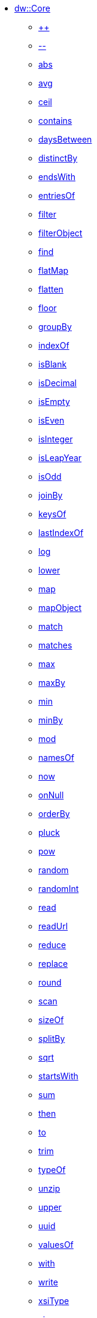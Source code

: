 ** xref:dw-core.adoc[dw::Core]
*** xref:dw-core-functions-plusplus.adoc[++]
*** xref:dw-core-functions-minusminus.adoc[--]
*** xref:dw-core-functions-abs.adoc[abs]
*** xref:dw-core-functions-avg.adoc[avg]
*** xref:dw-core-functions-ceil.adoc[ceil]
*** xref:dw-core-functions-contains.adoc[contains]
*** xref:dw-core-functions-daysbetween.adoc[daysBetween]
*** xref:dw-core-functions-distinctby.adoc[distinctBy]
*** xref:dw-core-functions-endswith.adoc[endsWith]
*** xref:dw-core-functions-entriesof.adoc[entriesOf]
*** xref:dw-core-functions-filter.adoc[filter]
*** xref:dw-core-functions-filterobject.adoc[filterObject]
*** xref:dw-core-functions-find.adoc[find]
*** xref:dw-core-functions-flatmap.adoc[flatMap]
*** xref:dw-core-functions-flatten.adoc[flatten]
*** xref:dw-core-functions-floor.adoc[floor]
*** xref:dw-core-functions-groupby.adoc[groupBy]
*** xref:dw-core-functions-indexof.adoc[indexOf]
*** xref:dw-core-functions-isblank.adoc[isBlank]
*** xref:dw-core-functions-isdecimal.adoc[isDecimal]
*** xref:dw-core-functions-isempty.adoc[isEmpty]
*** xref:dw-core-functions-iseven.adoc[isEven]
*** xref:dw-core-functions-isinteger.adoc[isInteger]
*** xref:dw-core-functions-isleapyear.adoc[isLeapYear]
*** xref:dw-core-functions-isodd.adoc[isOdd]
*** xref:dw-core-functions-joinby.adoc[joinBy]
*** xref:dw-core-functions-keysof.adoc[keysOf]
*** xref:dw-core-functions-lastindexof.adoc[lastIndexOf]
*** xref:dw-core-functions-log.adoc[log]
*** xref:dw-core-functions-lower.adoc[lower]
*** xref:dw-core-functions-map.adoc[map]
*** xref:dw-core-functions-mapobject.adoc[mapObject]
*** xref:dw-core-functions-match.adoc[match]
*** xref:dw-core-functions-matches.adoc[matches]
*** xref:dw-core-functions-max.adoc[max]
*** xref:dw-core-functions-maxby.adoc[maxBy]
*** xref:dw-core-functions-min.adoc[min]
*** xref:dw-core-functions-minby.adoc[minBy]
*** xref:dw-core-functions-mod.adoc[mod]
*** xref:dw-core-functions-namesof.adoc[namesOf]
*** xref:dw-core-functions-now.adoc[now]
*** xref:dw-core-functions-onnull.adoc[onNull]
*** xref:dw-core-functions-orderby.adoc[orderBy]
*** xref:dw-core-functions-pluck.adoc[pluck]
*** xref:dw-core-functions-pow.adoc[pow]
*** xref:dw-core-functions-random.adoc[random]
*** xref:dw-core-functions-randomint.adoc[randomInt]
*** xref:dw-core-functions-read.adoc[read]
*** xref:dw-core-functions-readurl.adoc[readUrl]
*** xref:dw-core-functions-reduce.adoc[reduce]
*** xref:dw-core-functions-replace.adoc[replace]
*** xref:dw-core-functions-round.adoc[round]
*** xref:dw-core-functions-scan.adoc[scan]
*** xref:dw-core-functions-sizeof.adoc[sizeOf]
*** xref:dw-core-functions-splitby.adoc[splitBy]
*** xref:dw-core-functions-sqrt.adoc[sqrt]
*** xref:dw-core-functions-startswith.adoc[startsWith]
*** xref:dw-core-functions-sum.adoc[sum]
*** xref:dw-core-functions-then.adoc[then]
*** xref:dw-core-functions-to.adoc[to]
*** xref:dw-core-functions-trim.adoc[trim]
*** xref:dw-core-functions-typeof.adoc[typeOf]
*** xref:dw-core-functions-unzip.adoc[unzip]
*** xref:dw-core-functions-upper.adoc[upper]
*** xref:dw-core-functions-uuid.adoc[uuid]
*** xref:dw-core-functions-valuesof.adoc[valuesOf]
*** xref:dw-core-functions-with.adoc[with]
*** xref:dw-core-functions-write.adoc[write]
*** xref:dw-core-functions-xsitype.adoc[xsiType]
*** xref:dw-core-functions-zip.adoc[zip]
*** xref:dw-core-types.adoc[Core Types]
*** xref:dw-core-namespaces.adoc[Core Namespaces]
*** xref:dw-core-annotations.adoc[Core Annotations]
** xref:dw-arrays.adoc[dw::core::Arrays]
*** xref:dw-arrays-functions-countby.adoc[countBy]
*** xref:dw-arrays-functions-divideby.adoc[divideBy]
*** xref:dw-arrays-functions-drop.adoc[drop]
*** xref:dw-arrays-functions-dropwhile.adoc[dropWhile]
*** xref:dw-arrays-functions-every.adoc[every]
*** xref:dw-arrays-functions-firstwith.adoc[firstWith]
*** xref:dw-arrays-functions-indexof.adoc[indexOf]
*** xref:dw-arrays-functions-indexwhere.adoc[indexWhere]
*** xref:dw-arrays-functions-join.adoc[join]
*** xref:dw-arrays-functions-leftjoin.adoc[leftJoin]
*** xref:dw-arrays-functions-outerjoin.adoc[outerJoin]
*** xref:dw-arrays-functions-partition.adoc[partition]
*** xref:dw-arrays-functions-slice.adoc[slice]
*** xref:dw-arrays-functions-some.adoc[some]
*** xref:dw-arrays-functions-splitat.adoc[splitAt]
*** xref:dw-arrays-functions-splitwhere.adoc[splitWhere]
*** xref:dw-arrays-functions-sumby.adoc[sumBy]
*** xref:dw-arrays-functions-take.adoc[take]
*** xref:dw-arrays-functions-takewhile.adoc[takeWhile]
** xref:dw-binaries.adoc[dw::core::Binaries]
*** xref:dw-binaries-functions-frombase64.adoc[fromBase64]
*** xref:dw-binaries-functions-fromhex.adoc[fromHex]
*** xref:dw-binaries-functions-readlineswith.adoc[readLinesWith]
*** xref:dw-binaries-functions-tobase64.adoc[toBase64]
*** xref:dw-binaries-functions-tohex.adoc[toHex]
*** xref:dw-binaries-functions-writelineswith.adoc[writeLinesWith]
** xref:dw-dates.adoc[dw::core::Dates]
*** xref:dw-dates-functions-atbeginningofday.adoc[atBeginningOfDay]
*** xref:dw-dates-functions-atbeginningofhour.adoc[atBeginningOfHour]
*** xref:dw-dates-functions-atbeginningofmonth.adoc[atBeginningOfMonth]
*** xref:dw-dates-functions-atbeginningofweek.adoc[atBeginningOfWeek]
*** xref:dw-dates-functions-atbeginningofyear.adoc[atBeginningOfYear]
*** xref:dw-dates-functions-date.adoc[date]
*** xref:dw-dates-functions-datetime.adoc[dateTime]
*** xref:dw-dates-functions-localdatetime.adoc[localDateTime]
*** xref:dw-dates-functions-localtime.adoc[localTime]
*** xref:dw-dates-functions-time.adoc[time]
*** xref:dw-dates-functions-today.adoc[today]
*** xref:dw-dates-functions-tomorrow.adoc[tomorrow]
*** xref:dw-dates-functions-yesterday.adoc[yesterday]
*** xref:dw-dates-types.adoc[Dates Types]
** xref:dw-numbers.adoc[dw::core::Numbers]
*** xref:dw-numbers-functions-frombinary.adoc[fromBinary]
*** xref:dw-numbers-functions-fromhex.adoc[fromHex]
*** xref:dw-numbers-functions-fromradixnumber.adoc[fromRadixNumber]
*** xref:dw-numbers-functions-tobinary.adoc[toBinary]
*** xref:dw-numbers-functions-tohex.adoc[toHex]
*** xref:dw-numbers-functions-toradixnumber.adoc[toRadixNumber]
** xref:dw-objects.adoc[dw::core::Objects]
*** xref:dw-objects-functions-divideby.adoc[divideBy]
*** xref:dw-objects-functions-entryset.adoc[entrySet]
*** xref:dw-objects-functions-everyentry.adoc[everyEntry]
*** xref:dw-objects-functions-keyset.adoc[keySet]
*** xref:dw-objects-functions-mergewith.adoc[mergeWith]
*** xref:dw-objects-functions-nameset.adoc[nameSet]
*** xref:dw-objects-functions-someentry.adoc[someEntry]
*** xref:dw-objects-functions-takewhile.adoc[takeWhile]
*** xref:dw-objects-functions-valueset.adoc[valueSet]
** xref:dw-periods.adoc[dw::core::Periods]
*** xref:dw-periods-functions-between.adoc[between]
*** xref:dw-periods-functions-days.adoc[days]
*** xref:dw-periods-functions-duration.adoc[duration]
*** xref:dw-periods-functions-hours.adoc[hours]
*** xref:dw-periods-functions-minutes.adoc[minutes]
*** xref:dw-periods-functions-months.adoc[months]
*** xref:dw-periods-functions-period.adoc[period]
*** xref:dw-periods-functions-seconds.adoc[seconds]
*** xref:dw-periods-functions-years.adoc[years]
** xref:dw-strings.adoc[dw::core::Strings]
*** xref:dw-strings-functions-appendifmissing.adoc[appendIfMissing]
*** xref:dw-strings-functions-camelize.adoc[camelize]
*** xref:dw-strings-functions-capitalize.adoc[capitalize]
*** xref:dw-strings-functions-charcode.adoc[charCode]
*** xref:dw-strings-functions-charcodeat.adoc[charCodeAt]
*** xref:dw-strings-functions-collapse.adoc[collapse]
*** xref:dw-strings-functions-countcharactersby.adoc[countCharactersBy]
*** xref:dw-strings-functions-countmatches.adoc[countMatches]
*** xref:dw-strings-functions-dasherize.adoc[dasherize]
*** xref:dw-strings-functions-everycharacter.adoc[everyCharacter]
*** xref:dw-strings-functions-first.adoc[first]
*** xref:dw-strings-functions-fromcharcode.adoc[fromCharCode]
*** xref:dw-strings-functions-hammingdistance.adoc[hammingDistance]
*** xref:dw-strings-functions-isalpha.adoc[isAlpha]
*** xref:dw-strings-functions-isalphanumeric.adoc[isAlphanumeric]
*** xref:dw-strings-functions-islowercase.adoc[isLowerCase]
*** xref:dw-strings-functions-isnumeric.adoc[isNumeric]
*** xref:dw-strings-functions-isuppercase.adoc[isUpperCase]
*** xref:dw-strings-functions-iswhitespace.adoc[isWhitespace]
*** xref:dw-strings-functions-last.adoc[last]
*** xref:dw-strings-functions-leftpad.adoc[leftPad]
*** xref:dw-strings-functions-levenshteindistance.adoc[levenshteinDistance]
*** xref:dw-strings-functions-lines.adoc[lines]
*** xref:dw-strings-functions-mapstring.adoc[mapString]
*** xref:dw-strings-functions-ordinalize.adoc[ordinalize]
*** xref:dw-strings-functions-pluralize.adoc[pluralize]
*** xref:dw-strings-functions-prependifmissing.adoc[prependIfMissing]
*** xref:dw-strings-functions-remove.adoc[remove]
*** xref:dw-strings-functions-repeat.adoc[repeat]
*** xref:dw-strings-functions-replaceall.adoc[replaceAll]
*** xref:dw-strings-functions-reverse.adoc[reverse]
*** xref:dw-strings-functions-rightpad.adoc[rightPad]
*** xref:dw-strings-functions-singularize.adoc[singularize]
*** xref:dw-strings-functions-somecharacter.adoc[someCharacter]
*** xref:dw-strings-functions-substring.adoc[substring]
*** xref:dw-strings-functions-substringafter.adoc[substringAfter]
*** xref:dw-strings-functions-substringafterlast.adoc[substringAfterLast]
*** xref:dw-strings-functions-substringbefore.adoc[substringBefore]
*** xref:dw-strings-functions-substringbeforelast.adoc[substringBeforeLast]
*** xref:dw-strings-functions-substringby.adoc[substringBy]
*** xref:dw-strings-functions-substringevery.adoc[substringEvery]
*** xref:dw-strings-functions-underscore.adoc[underscore]
*** xref:dw-strings-functions-unwrap.adoc[unwrap]
*** xref:dw-strings-functions-withmaxsize.adoc[withMaxSize]
*** xref:dw-strings-functions-words.adoc[words]
*** xref:dw-strings-functions-wrapifmissing.adoc[wrapIfMissing]
*** xref:dw-strings-functions-wrapwith.adoc[wrapWith]
** xref:dw-types.adoc[dw::core::Types]
*** xref:dw-types-functions-arrayitem.adoc[arrayItem]
*** xref:dw-types-functions-basetypeof.adoc[baseTypeOf]
*** xref:dw-types-functions-functionparamtypes.adoc[functionParamTypes]
*** xref:dw-types-functions-functionreturntype.adoc[functionReturnType]
*** xref:dw-types-functions-intersectionitems.adoc[intersectionItems]
*** xref:dw-types-functions-isanytype.adoc[isAnyType]
*** xref:dw-types-functions-isarraytype.adoc[isArrayType]
*** xref:dw-types-functions-isbinarytype.adoc[isBinaryType]
*** xref:dw-types-functions-isbooleantype.adoc[isBooleanType]
*** xref:dw-types-functions-isdatetimetype.adoc[isDateTimeType]
*** xref:dw-types-functions-isdatetype.adoc[isDateType]
*** xref:dw-types-functions-isfunctiontype.adoc[isFunctionType]
*** xref:dw-types-functions-isintersectiontype.adoc[isIntersectionType]
*** xref:dw-types-functions-iskeytype.adoc[isKeyType]
*** xref:dw-types-functions-isliteraltype.adoc[isLiteralType]
*** xref:dw-types-functions-islocaldatetimetype.adoc[isLocalDateTimeType]
*** xref:dw-types-functions-islocaltimetype.adoc[isLocalTimeType]
*** xref:dw-types-functions-isnamespacetype.adoc[isNamespaceType]
*** xref:dw-types-functions-isnothingtype.adoc[isNothingType]
*** xref:dw-types-functions-isnulltype.adoc[isNullType]
*** xref:dw-types-functions-isnumbertype.adoc[isNumberType]
*** xref:dw-types-functions-isobjecttype.adoc[isObjectType]
*** xref:dw-types-functions-isperiodtype.adoc[isPeriodType]
*** xref:dw-types-functions-israngetype.adoc[isRangeType]
*** xref:dw-types-functions-isreferencetype.adoc[isReferenceType]
*** xref:dw-types-functions-isregextype.adoc[isRegexType]
*** xref:dw-types-functions-isstringtype.adoc[isStringType]
*** xref:dw-types-functions-istimetype.adoc[isTimeType]
*** xref:dw-types-functions-istimezonetype.adoc[isTimeZoneType]
*** xref:dw-types-functions-istypetype.adoc[isTypeType]
*** xref:dw-types-functions-isuniontype.adoc[isUnionType]
*** xref:dw-types-functions-isuritype.adoc[isUriType]
*** xref:dw-types-functions-literalvalueof.adoc[literalValueOf]
*** xref:dw-types-functions-metadataof.adoc[metadataOf]
*** xref:dw-types-functions-nameof.adoc[nameOf]
*** xref:dw-types-functions-objectfields.adoc[objectFields]
*** xref:dw-types-functions-unionitems.adoc[unionItems]
*** xref:dw-types-types.adoc[Types Types]
** xref:dw-url.adoc[dw::core::URL]
*** xref:dw-url-functions-compose.adoc[compose]
*** xref:dw-url-functions-decodeuri.adoc[decodeURI]
*** xref:dw-url-functions-decodeuricomponent.adoc[decodeURIComponent]
*** xref:dw-url-functions-encodeuri.adoc[encodeURI]
*** xref:dw-url-functions-encodeuricomponent.adoc[encodeURIComponent]
*** xref:dw-url-functions-parseuri.adoc[parseURI]
*** xref:dw-url-types.adoc[URL Types]
** xref:dw-crypto.adoc[dw::Crypto]
*** xref:dw-crypto-functions-hmacbinary.adoc[HMACBinary]
*** xref:dw-crypto-functions-hmacwith.adoc[HMACWith]
*** xref:dw-crypto-functions-md5.adoc[MD5]
*** xref:dw-crypto-functions-sha1.adoc[SHA1]
*** xref:dw-crypto-functions-hashwith.adoc[hashWith]
** xref:dw-dataformat.adoc[dw::extension::DataFormat]
*** xref:dw-dataformat-types.adoc[DataFormat Types]
*** xref:dw-dataformat-annotations.adoc[DataFormat Annotations]
** xref:dw-multipart.adoc[dw::module::Multipart]
*** xref:dw-multipart-functions-field.adoc[field]
*** xref:dw-multipart-functions-file.adoc[file]
*** xref:dw-multipart-functions-form.adoc[form]
*** xref:dw-multipart-functions-generateboundary.adoc[generateBoundary]
*** xref:dw-multipart-types.adoc[Multipart Types]
** xref:dw-mule.adoc[dw::Mule]
*** xref:dw-mule-functions-causedby.adoc[causedBy]
*** xref:dw-mule-functions-lookup.adoc[lookup]
*** xref:dw-mule-functions-p.adoc[p]
*** xref:dw-mule-types.adoc[Mule Types]
** xref:dw-runtime.adoc[dw::Runtime]
*** xref:dw-runtime-functions-dataformatsdescriptor.adoc[dataFormatsDescriptor]
*** xref:dw-runtime-functions-eval.adoc[eval]
*** xref:dw-runtime-functions-evalurl.adoc[evalUrl]
*** xref:dw-runtime-functions-fail.adoc[fail]
*** xref:dw-runtime-functions-failif.adoc[failIf]
*** xref:dw-runtime-functions-location.adoc[location]
*** xref:dw-runtime-functions-locationstring.adoc[locationString]
*** xref:dw-runtime-functions-orelse.adoc[orElse]
*** xref:dw-runtime-functions-orelsetry.adoc[orElseTry]
*** xref:dw-runtime-functions-prop.adoc[prop]
*** xref:dw-runtime-functions-props.adoc[props]
*** xref:dw-runtime-functions-run.adoc[run]
*** xref:dw-runtime-functions-runurl.adoc[runUrl]
*** xref:dw-runtime-functions-try.adoc[try]
*** xref:dw-runtime-functions-wait.adoc[wait]
*** xref:dw-runtime-types.adoc[Runtime Types]
** xref:dw-system.adoc[dw::System]
*** xref:dw-system-functions-envvar.adoc[envVar]
*** xref:dw-system-functions-envvars.adoc[envVars]
** xref:dw-test-asserts.adoc[dw::test:Asserts]
** xref:dw-coercions.adoc[dw::util::Coercions]
*** xref:dw-coercions-functions-toarray.adoc[toArray]
*** xref:dw-coercions-functions-tobinary.adoc[toBinary]
*** xref:dw-coercions-functions-toboolean.adoc[toBoolean]
*** xref:dw-coercions-functions-todate.adoc[toDate]
*** xref:dw-coercions-functions-todatetime.adoc[toDateTime]
*** xref:dw-coercions-functions-tolocaldatetime.adoc[toLocalDateTime]
*** xref:dw-coercions-functions-tolocaltime.adoc[toLocalTime]
*** xref:dw-coercions-functions-tonumber.adoc[toNumber]
*** xref:dw-coercions-functions-toperiod.adoc[toPeriod]
*** xref:dw-coercions-functions-toregex.adoc[toRegex]
*** xref:dw-coercions-functions-tostring.adoc[toString]
*** xref:dw-coercions-functions-totime.adoc[toTime]
*** xref:dw-coercions-functions-totimezone.adoc[toTimeZone]
*** xref:dw-coercions-functions-touri.adoc[toUri]
*** xref:dw-coercions-types.adoc[Coercions Types]
** xref:dw-diff.adoc[dw::util::Diff]
*** xref:dw-diff-functions-diff.adoc[diff]
*** xref:dw-diff-types.adoc[Diff Types]
** xref:dw-math.adoc[dw::util::Math]
*** xref:dw-math-functions-acos.adoc[acos]
*** xref:dw-math-functions-asin.adoc[asin]
*** xref:dw-math-functions-atan.adoc[atan]
*** xref:dw-math-functions-cos.adoc[cos]
*** xref:dw-math-functions-log10.adoc[log10]
*** xref:dw-math-functions-logn.adoc[logn]
*** xref:dw-math-functions-sin.adoc[sin]
*** xref:dw-math-functions-tan.adoc[tan]
*** xref:dw-math-functions-todegrees.adoc[toDegrees]
*** xref:dw-math-functions-toradians.adoc[toRadians]
*** xref:dw-math-variables.adoc[Math Variables]
** xref:dw-timer.adoc[dw::util::Timer]
*** xref:dw-timer-functions-currentmilliseconds.adoc[currentMilliseconds]
*** xref:dw-timer-functions-duration.adoc[duration]
*** xref:dw-timer-functions-time.adoc[time]
*** xref:dw-timer-functions-tomilliseconds.adoc[toMilliseconds]
*** xref:dw-timer-types.adoc[Timer Types]
** xref:dw-tree.adoc[dw::util::Tree]
*** xref:dw-tree-functions-asexpressionstring.adoc[asExpressionString]
*** xref:dw-tree-functions-filterarrayleafs.adoc[filterArrayLeafs]
*** xref:dw-tree-functions-filterobjectleafs.adoc[filterObjectLeafs]
*** xref:dw-tree-functions-filtertree.adoc[filterTree]
*** xref:dw-tree-functions-isarraytype.adoc[isArrayType]
*** xref:dw-tree-functions-isattributetype.adoc[isAttributeType]
*** xref:dw-tree-functions-isobjecttype.adoc[isObjectType]
*** xref:dw-tree-functions-mapleafvalues.adoc[mapLeafValues]
*** xref:dw-tree-functions-nodeexists.adoc[nodeExists]
*** xref:dw-tree-variables.adoc[Tree Variables]
*** xref:dw-tree-types.adoc[Tree Types]
** xref:dw-values.adoc[dw::util::Values]
*** xref:dw-values-functions-attr.adoc[attr]
*** xref:dw-values-functions-field.adoc[field]
*** xref:dw-values-functions-index.adoc[index]
*** xref:dw-values-functions-mask.adoc[mask]
*** xref:dw-values-functions-update.adoc[update]
*** xref:dw-values-types.adoc[Values Types]
